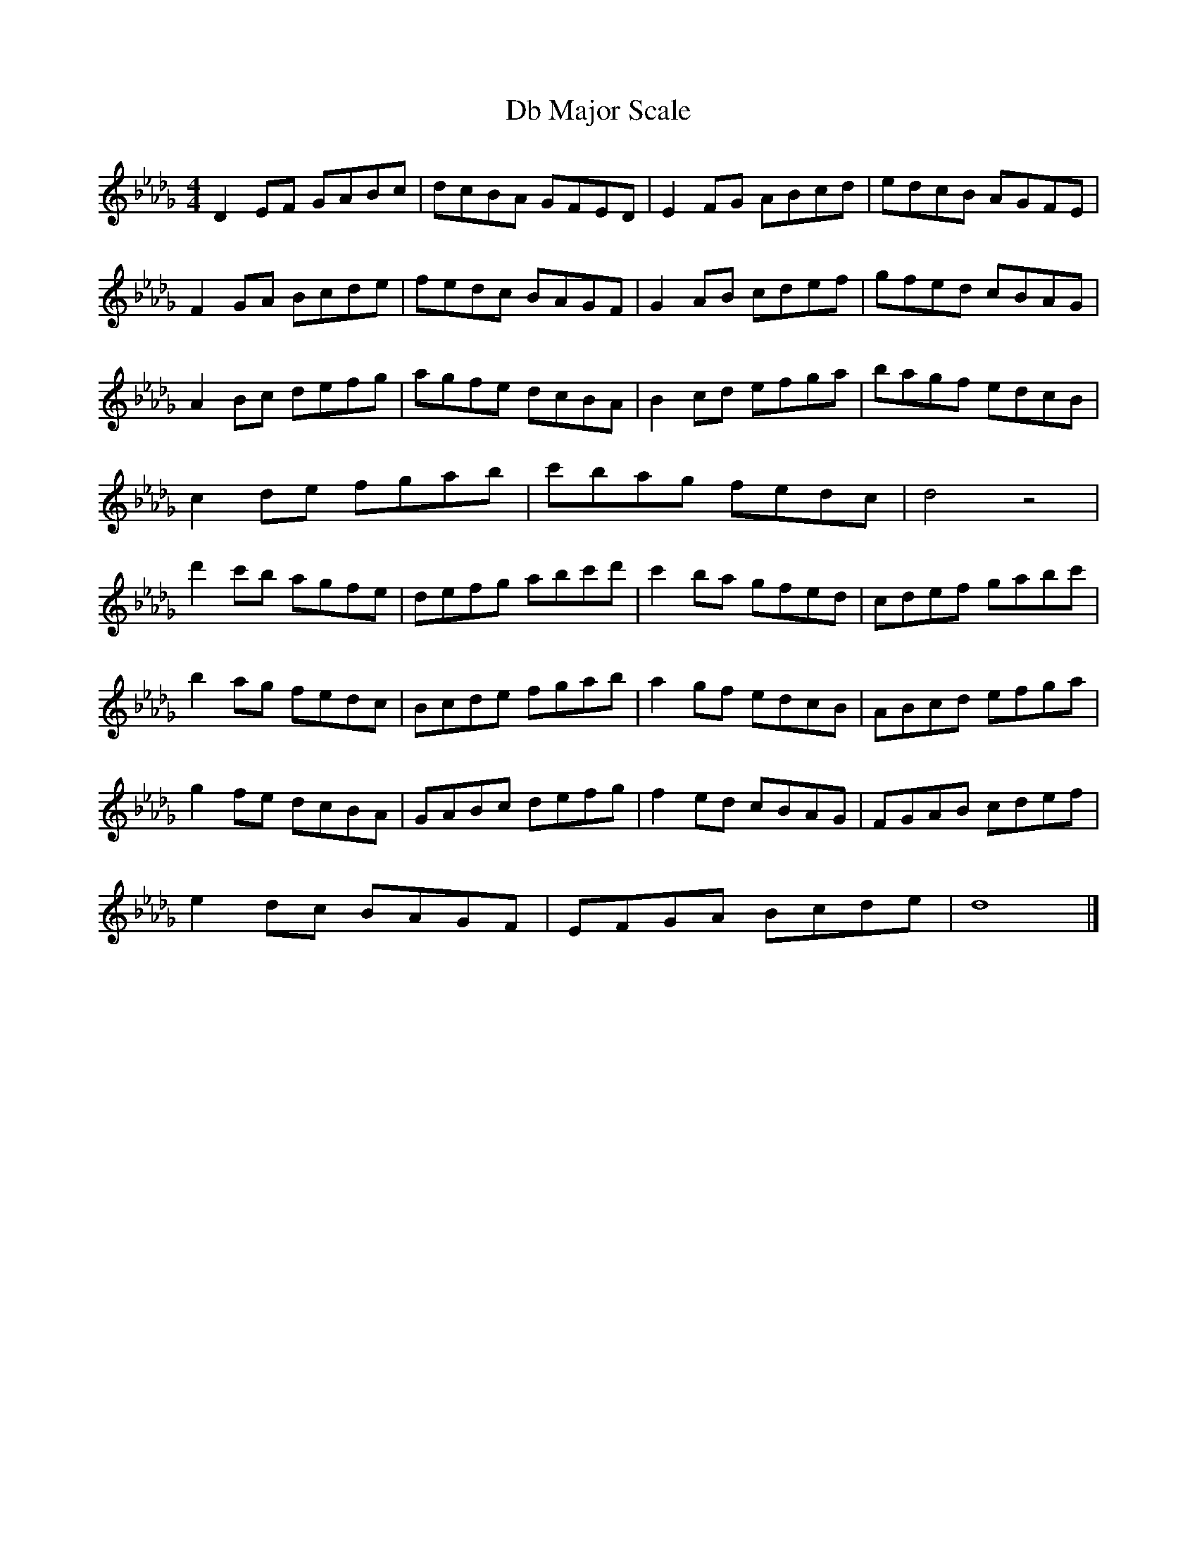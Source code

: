 X:1
T:Db Major Scale
M:4/4
L:1/8
K:Db
D2EF GABc | dcBA GFED | E2FG ABcd | edcB AGFE |
F2GA Bcde | fedc BAGF | G2AB cdef | gfed cBAG |
A2Bc defg | agfe dcBA | B2cd efga | bagf edcB |
c2de fgab | c'bag fedc | d4 z4 |
d'2c'b agfe| defg abc'd'| c'2ba gfed | cdef gabc' |
b2ag fedc | Bcde fgab | a2gf edcB | ABcd efga |
g2fe dcBA | GABc defg | f2ed cBAG | FGAB cdef |
e2dc BAGF | EFGA Bcde | d8 |]

